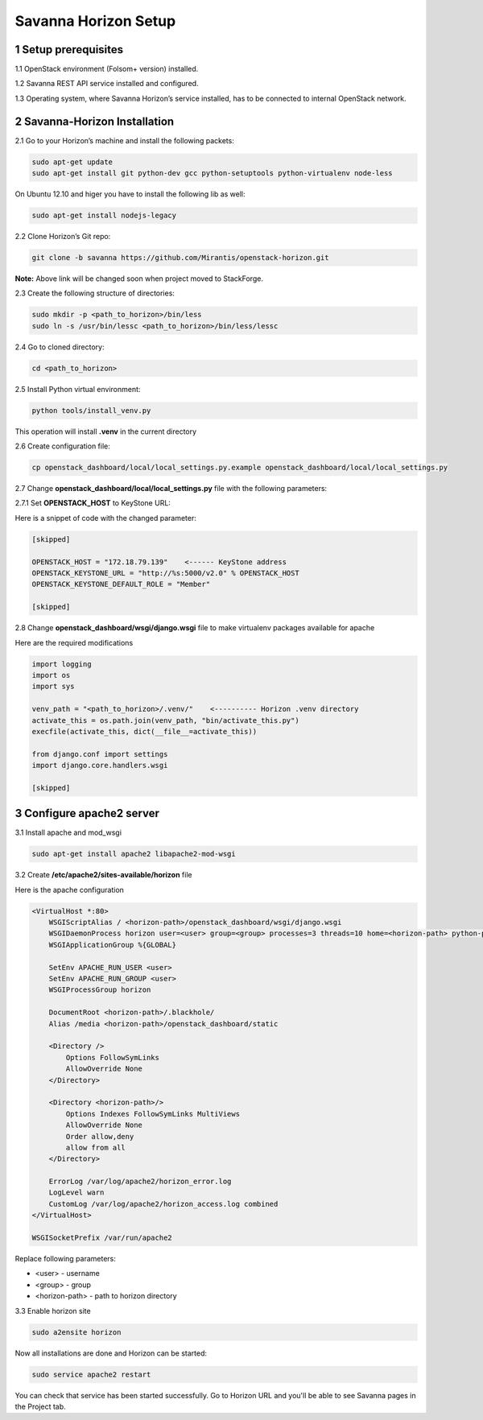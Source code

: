 Savanna Horizon Setup
=====================

1 Setup prerequisites
---------------------

1.1 OpenStack environment (Folsom+ version) installed.

1.2 Savanna REST API service installed and configured.

1.3 Operating system, where Savanna Horizon’s service installed, has to be connected to internal OpenStack network.

2 Savanna-Horizon Installation
------------------------------

2.1 Go to your Horizon’s machine and install the following packets:

.. sourcecode:: bash

    sudo apt-get update
    sudo apt-get install git python-dev gcc python-setuptools python-virtualenv node-less

On Ubuntu 12.10 and higer you have to install the following lib as well:

.. sourcecode:: bash

    sudo apt-get install nodejs-legacy

2.2 Clone Horizon’s Git repo:

.. sourcecode:: bash

    git clone -b savanna https://github.com/Mirantis/openstack-horizon.git

**Note:** Above link will be changed soon when project moved to StackForge.

2.3 Create the following structure of directories:

.. sourcecode:: bash

    sudo mkdir -p <path_to_horizon>/bin/less
    sudo ln -s /usr/bin/lessc <path_to_horizon>/bin/less/lessc

2.4 Go to cloned directory:

.. sourcecode:: bash

    cd <path_to_horizon>

2.5 Install Python virtual environment:

.. sourcecode:: bash

    python tools/install_venv.py

This operation will install **.venv** in the current directory

2.6 Create configuration file:

.. sourcecode:: bash

    cp openstack_dashboard/local/local_settings.py.example openstack_dashboard/local/local_settings.py

2.7 Change **openstack_dashboard/local/local_settings.py** file with the following parameters:

2.7.1 Set **OPENSTACK_HOST** to KeyStone URL:

Here is a snippet of code with the changed parameter:

.. sourcecode:: python

    [skipped]

    OPENSTACK_HOST = "172.18.79.139"    <------ KeyStone address
    OPENSTACK_KEYSTONE_URL = "http://%s:5000/v2.0" % OPENSTACK_HOST
    OPENSTACK_KEYSTONE_DEFAULT_ROLE = "Member"

    [skipped]

2.8 Change **openstack_dashboard/wsgi/django.wsgi** file to make virtualenv packages available for apache

Here are the required modifications

.. sourcecode:: python
    
    import logging
    import os
    import sys

    venv_path = "<path_to_horizon>/.venv/"    <---------- Horizon .venv directory
    activate_this = os.path.join(venv_path, "bin/activate_this.py")
    execfile(activate_this, dict(__file__=activate_this))

    from django.conf import settings
    import django.core.handlers.wsgi

    [skipped]


3 Configure apache2 server
--------------------------

3.1 Install apache and mod_wsgi

.. sourcecode:: bash

   sudo apt-get install apache2 libapache2-mod-wsgi

3.2 Create **/etc/apache2/sites-available/horizon** file

Here is the apache configuration

.. sourcecode:: bash
   
    <VirtualHost *:80>
   	WSGIScriptAlias / <horizon-path>/openstack_dashboard/wsgi/django.wsgi
	WSGIDaemonProcess horizon user=<user> group=<group> processes=3 threads=10 home=<horizon-path> python-path=<horizon-path>:<horizon-path>/.venv/lib/python-2.7/site-packages
	WSGIApplicationGroup %{GLOBAL}

        SetEnv APACHE_RUN_USER <user>
        SetEnv APACHE_RUN_GROUP <user>
        WSGIProcessGroup horizon

        DocumentRoot <horizon-path>/.blackhole/
        Alias /media <horizon-path>/openstack_dashboard/static

        <Directory />
            Options FollowSymLinks
            AllowOverride None
        </Directory>

        <Directory <horizon-path>/>
            Options Indexes FollowSymLinks MultiViews
            AllowOverride None
            Order allow,deny
            allow from all
        </Directory>

        ErrorLog /var/log/apache2/horizon_error.log
        LogLevel warn
        CustomLog /var/log/apache2/horizon_access.log combined
    </VirtualHost>

    WSGISocketPrefix /var/run/apache2

Replace following parameters:

- <user> - username
- <group> - group
- <horizon-path> - path to horizon directory

3.3 Enable horizon site

.. sourcecode:: bash
    
   sudo a2ensite horizon


Now all installations are done and Horizon can be started:

.. sourcecode:: bash

    sudo service apache2 restart


You can check that service has been started successfully. Go to Horizon URL and you'll be able to see Savanna pages in the Project tab.
